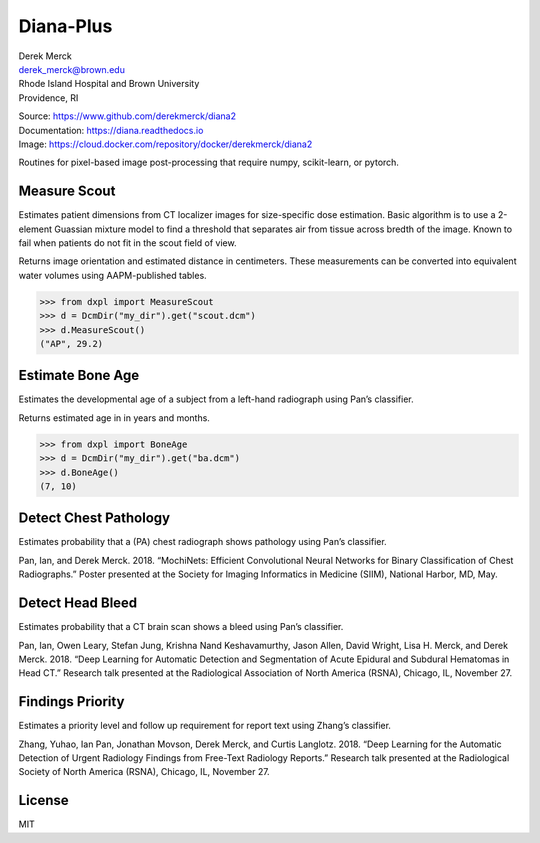 Diana-Plus
==========

| Derek Merck
| derek_merck@brown.edu
| Rhode Island Hospital and Brown University
| Providence, RI

|Build Status| |Coverage Status| |Doc Status|

| Source: https://www.github.com/derekmerck/diana2
| Documentation: https://diana.readthedocs.io
| Image: https://cloud.docker.com/repository/docker/derekmerck/diana2

Routines for pixel-based image post-processing that require numpy,
scikit-learn, or pytorch.

Measure Scout
-------------

Estimates patient dimensions from CT localizer images for size-specific
dose estimation. Basic algorithm is to use a 2-element Guassian mixture
model to find a threshold that separates air from tissue across bredth
of the image. Known to fail when patients do not fit in the scout field
of view.

Returns image orientation and estimated distance in centimeters. These
measurements can be converted into equivalent water volumes using
AAPM-published tables.

.. code:: python

    >>> from dxpl import MeasureScout
    >>> d = DcmDir("my_dir").get("scout.dcm")
    >>> d.MeasureScout()
    ("AP", 29.2)

Estimate Bone Age
-----------------

Estimates the developmental age of a subject from a left-hand radiograph
using Pan’s classifier.

Returns estimated age in in years and months.

.. code:: python

    >>> from dxpl import BoneAge
    >>> d = DcmDir("my_dir").get("ba.dcm")
    >>> d.BoneAge()
    (7, 10)

Detect Chest Pathology
----------------------

Estimates probability that a (PA) chest radiograph shows pathology using
Pan’s classifier.

Pan, Ian, and Derek Merck. 2018. “MochiNets: Efficient Convolutional
Neural Networks for Binary Classification of Chest Radiographs.” Poster
presented at the Society for Imaging Informatics in Medicine (SIIM),
National Harbor, MD, May.

Detect Head Bleed
-----------------

Estimates probability that a CT brain scan shows a bleed using Pan’s
classifier.

Pan, Ian, Owen Leary, Stefan Jung, Krishna Nand Keshavamurthy, Jason
Allen, David Wright, Lisa H. Merck, and Derek Merck. 2018. “Deep
Learning for Automatic Detection and Segmentation of Acute Epidural and
Subdural Hematomas in Head CT.” Research talk presented at the
Radiological Association of North America (RSNA), Chicago, IL, November
27.

Findings Priority
-----------------

Estimates a priority level and follow up requirement for report text
using Zhang’s classifier.

Zhang, Yuhao, Ian Pan, Jonathan Movson, Derek Merck, and Curtis
Langlotz. 2018. “Deep Learning for the Automatic Detection of Urgent
Radiology Findings from Free-Text Radiology Reports.” Research talk
presented at the Radiological Society of North America (RSNA), Chicago,
IL, November 27.

License
-------

MIT

.. |Build Status| image:: https://travis-ci.org/derekmerck/diana2.svg?branch=master
   :target: https://travis-ci.org/derekmerck/diana2
.. |Coverage Status| image:: https://codecov.io/gh/derekmerck/diana2/branch/master/graph/badge.svg
   :target: https://codecov.io/gh/derekmerck/diana2
.. |Doc Status| image:: https://readthedocs.org/projects/diana/badge/?version=master
   :target: https://diana.readthedocs.io/en/master/?badge=master
